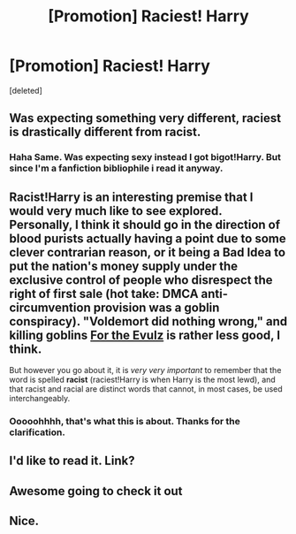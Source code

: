 #+TITLE: [Promotion] Raciest! Harry

* [Promotion] Raciest! Harry
:PROPERTIES:
:Score: 0
:DateUnix: 1511428600.0
:DateShort: 2017-Nov-23
:FlairText: Promotion
:END:
[deleted]


** Was expecting something very different, raciest is drastically different from racist.
:PROPERTIES:
:Author: smurph26
:Score: 26
:DateUnix: 1511437542.0
:DateShort: 2017-Nov-23
:END:

*** Haha Same. Was expecting sexy instead I got bigot!Harry. But since I'm a fanfiction bibliophile i read it anyway.
:PROPERTIES:
:Author: ThilboBagginshield
:Score: 1
:DateUnix: 1511481813.0
:DateShort: 2017-Nov-24
:END:


** Racist!Harry is an interesting premise that I would very much like to see explored. Personally, I think it should go in the direction of blood purists actually having a point due to some clever contrarian reason, or it being a Bad Idea to put the nation's money supply under the exclusive control of people who disrespect the right of first sale (hot take: DMCA anti-circumvention provision was a goblin conspiracy). "Voldemort did nothing wrong," and killing goblins [[http://tvtropes.org/pmwiki/pmwiki.php/Main/ForTheEvulz][For the Evulz]] is rather less good, I think.

But however you go about it, it is /very very important/ to remember that the word is spelled *racist* (raciest!Harry is when Harry is the most lewd), and that racist and racial are distinct words that cannot, in most cases, be used interchangeably.
:PROPERTIES:
:Author: VenditatioDelendaEst
:Score: 6
:DateUnix: 1511435837.0
:DateShort: 2017-Nov-23
:END:

*** Ooooohhhh, that's what this is about. Thanks for the clarification.
:PROPERTIES:
:Author: jenorama_CA
:Score: 1
:DateUnix: 1511456355.0
:DateShort: 2017-Nov-23
:END:


** I'd like to read it. Link?
:PROPERTIES:
:Author: ThilboBagginshield
:Score: 3
:DateUnix: 1511429002.0
:DateShort: 2017-Nov-23
:END:


** Awesome going to check it out
:PROPERTIES:
:Author: ThilboBagginshield
:Score: 2
:DateUnix: 1511432665.0
:DateShort: 2017-Nov-23
:END:


** Nice.
:PROPERTIES:
:Author: Endurance_
:Score: 2
:DateUnix: 1511435360.0
:DateShort: 2017-Nov-23
:END:
